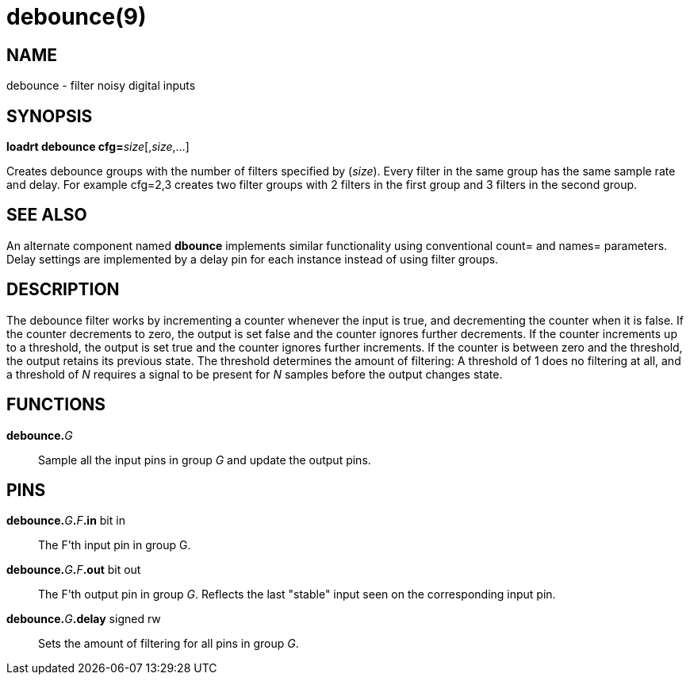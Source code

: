 = debounce(9)

== NAME

debounce - filter noisy digital inputs

== SYNOPSIS

**loadrt debounce cfg=**__size__[,__size__,...]

Creates debounce groups with the number of filters specified by
(_size_). Every filter in the same group has the same sample rate and
delay. For example cfg=2,3 creates two filter groups with 2 filters in
the first group and 3 filters in the second group.

== SEE ALSO

An alternate component named *dbounce* implements similar functionality
using conventional count= and names= parameters. Delay settings are
implemented by a delay pin for each instance instead of using filter
groups.

== DESCRIPTION

The debounce filter works by incrementing a counter whenever the input
is true, and decrementing the counter when it is false. If the counter
decrements to zero, the output is set false and the counter ignores
further decrements. If the counter increments up to a threshold, the
output is set true and the counter ignores further increments. If the
counter is between zero and the threshold, the output retains its
previous state. The threshold determines the amount of filtering:
A threshold of 1 does no filtering at all, and a threshold of _N_ requires a
signal to be present for _N_ samples before the output changes state.

== FUNCTIONS

**debounce.**_G_::
  Sample all the input pins in group _G_ and update the output pins.

== PINS

**debounce.**_G_**.**_F_**.in** bit in::
  The F'th input pin in group G.
**debounce.**_G_**.**_F_**.out** bit out::
  The F'th output pin in group _G_.
  Reflects the last "stable" input seen on the corresponding input pin.
**debounce.**_G_**.delay** signed rw::
  Sets the amount of filtering for all pins in group _G_.
